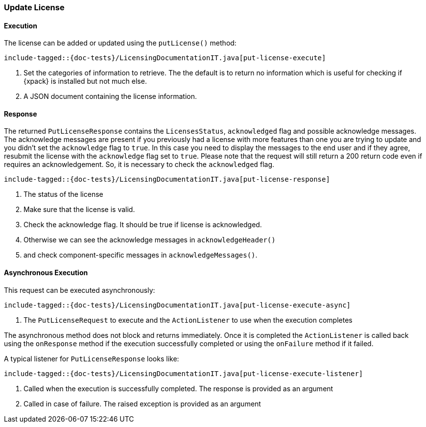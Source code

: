 [[java-rest-high-put-license]]
=== Update License

[[java-rest-high-put-license-execution]]
==== Execution

The license can be added or updated using the `putLicense()` method:

["source","java",subs="attributes,callouts,macros"]
--------------------------------------------------
include-tagged::{doc-tests}/LicensingDocumentationIT.java[put-license-execute]
--------------------------------------------------
<1> Set the categories of information to retrieve. The the default is to
return no information which is useful for checking if {xpack} is installed
but not much else.
<2> A JSON document containing the license information.

[[java-rest-high-put-license-response]]
==== Response

The returned `PutLicenseResponse` contains the `LicensesStatus`,
`acknowledged` flag and possible acknowledge messages. The acknowledge messages
are present if you previously had a license with more features than one you
are trying to update and you didn't set the `acknowledge` flag to `true`. In this case
you need to display the messages to the end user and if they agree, resubmit the
license with the `acknowledge` flag set to `true`. Please note that the request will
still return a 200 return code even if requires an acknowledgement. So, it is
necessary to check the `acknowledged` flag.

["source","java",subs="attributes,callouts,macros"]
--------------------------------------------------
include-tagged::{doc-tests}/LicensingDocumentationIT.java[put-license-response]
--------------------------------------------------
<1> The status of the license
<2> Make sure that the license is valid.
<3> Check the acknowledge flag. It should be true if license is acknowledged.
<4> Otherwise we can see the acknowledge messages in `acknowledgeHeader()`
<5> and check component-specific messages in `acknowledgeMessages()`.

[[java-rest-high-put-license-async]]
==== Asynchronous Execution

This request can be executed asynchronously:

["source","java",subs="attributes,callouts,macros"]
--------------------------------------------------
include-tagged::{doc-tests}/LicensingDocumentationIT.java[put-license-execute-async]
--------------------------------------------------
<1> The `PutLicenseRequest` to execute and the `ActionListener` to use when
the execution completes

The asynchronous method does not block and returns immediately. Once it is
completed the `ActionListener` is called back using the `onResponse` method
if the execution successfully completed or using the `onFailure` method if
it failed.

A typical listener for `PutLicenseResponse` looks like:

["source","java",subs="attributes,callouts,macros"]
--------------------------------------------------
include-tagged::{doc-tests}/LicensingDocumentationIT.java[put-license-execute-listener]
--------------------------------------------------
<1> Called when the execution is successfully completed. The response is
provided as an argument
<2> Called in case of failure. The raised exception is provided as an argument
